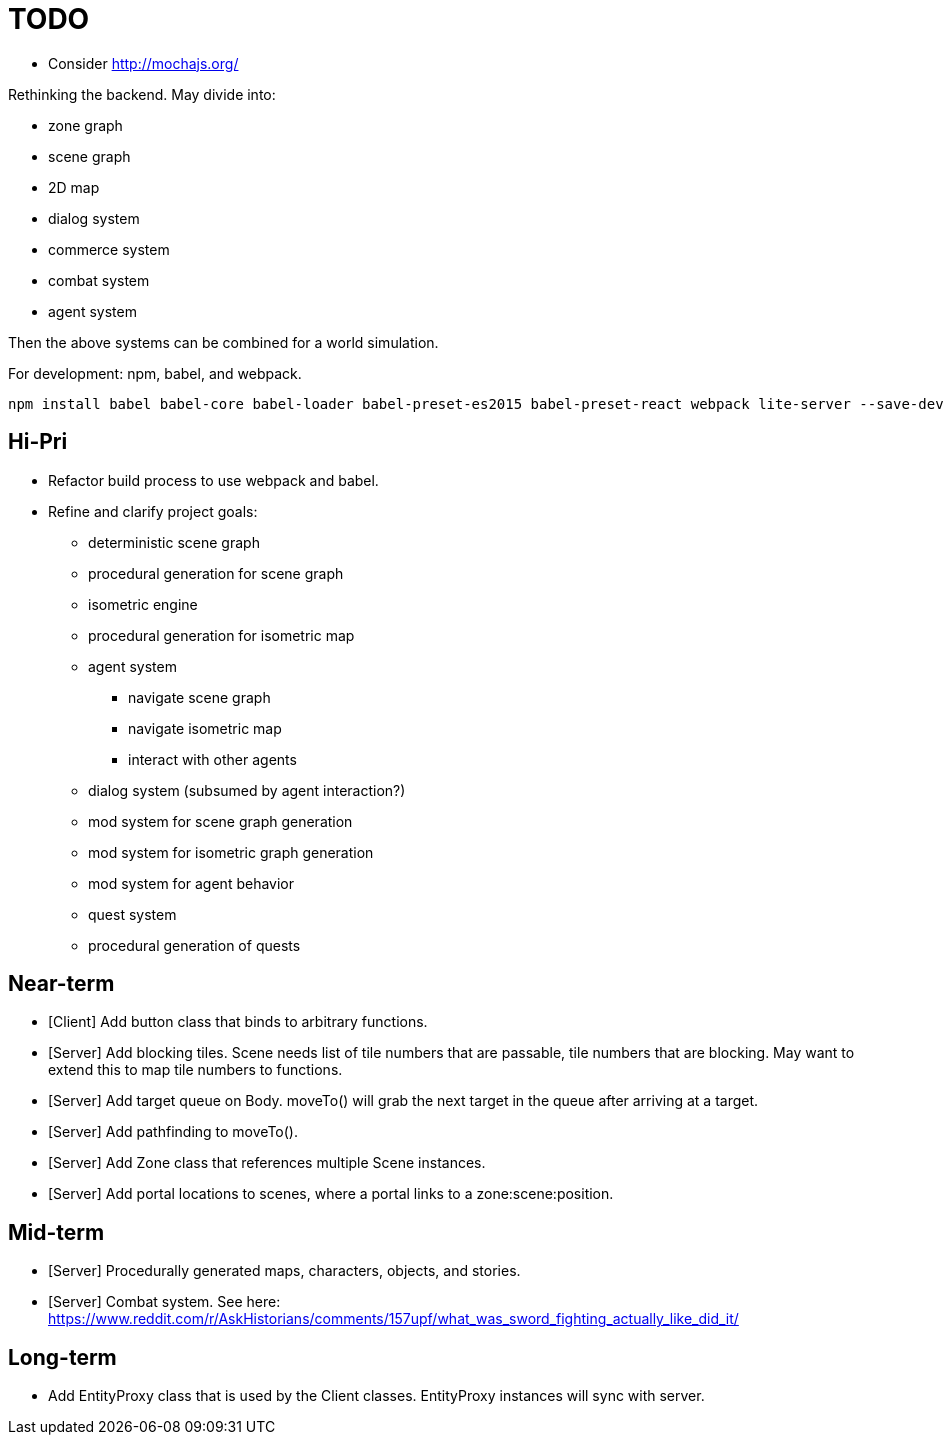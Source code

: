 = TODO

* Consider http://mochajs.org/

Rethinking the backend.
May divide into:

* zone graph
* scene graph
* 2D map
* dialog system
* commerce system
* combat system
* agent system

Then the above systems can be combined for a world simulation.

For development: npm, babel, and webpack.

```
npm install babel babel-core babel-loader babel-preset-es2015 babel-preset-react webpack lite-server --save-dev
```


== Hi-Pri

* Refactor build process to use webpack and babel.
* Refine and clarify project goals:
    ** deterministic scene graph
    ** procedural generation for scene graph
    ** isometric engine
    ** procedural generation for isometric map
    ** agent system
        *** navigate scene graph
        *** navigate isometric map
        *** interact with other agents
    ** dialog system (subsumed by agent interaction?)
    ** mod system for scene graph generation
    ** mod system for isometric graph generation
    ** mod system for agent behavior
    ** quest system
    ** procedural generation of quests

== Near-term

* [Client] Add button class that binds to arbitrary functions.
* [Server] Add blocking tiles. Scene needs list of tile numbers that are passable, tile numbers that are blocking. May want to extend this to map tile numbers to functions.
* [Server] Add target queue on Body. moveTo() will grab the next target in the queue after arriving at a target.
* [Server] Add pathfinding to moveTo().
* [Server] Add Zone class that references multiple Scene instances.
* [Server] Add portal locations to scenes, where a portal links to a zone:scene:position.

== Mid-term
* [Server] Procedurally generated maps, characters, objects, and stories.
* [Server] Combat system. See here: https://www.reddit.com/r/AskHistorians/comments/157upf/what_was_sword_fighting_actually_like_did_it/

== Long-term

* Add EntityProxy class that is used by the Client classes. EntityProxy instances will sync with server.
